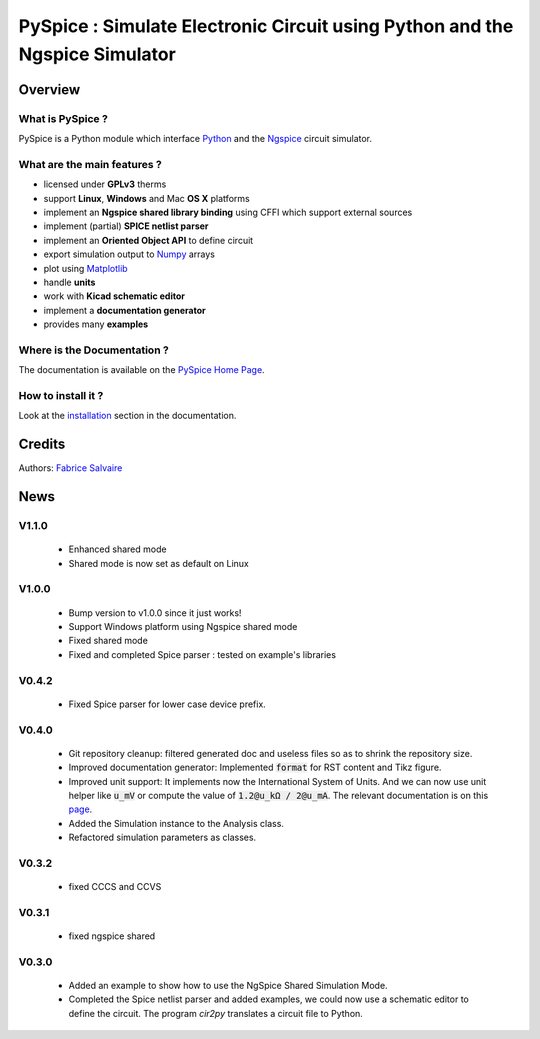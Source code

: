 .. -*- Mode: rst -*-

.. -*- Mode: rst -*-

..
   |PySpiceUrl|
   |PySpiceHomePage|_
   |PySpiceDoc|_
   |PySpice@github|_
   |PySpice@readthedocs|_
   |PySpice@readthedocs-badge|
   |PySpice@pypi|_

.. |ohloh| image:: https://www.openhub.net/accounts/230426/widgets/account_tiny.gif
   :target: https://www.openhub.net/accounts/fabricesalvaire
   :alt: Fabrice Salvaire's Ohloh profile
   :height: 15px
   :width:  80px

.. |PySpiceUrl| replace:: https://pyspice.fabrice-salvaire.fr

.. |PySpiceHomePage| replace:: PySpice Home Page
.. _PySpiceHomePage: https://pyspice.fabrice-salvaire.fr

.. |PySpice@readthedocs-badge| image:: https://readthedocs.org/projects/pyspice/badge/?version=latest
   :target: http://pyspice.readthedocs.org/en/latest

.. |PySpice@github| replace:: https://github.com/FabriceSalvaire/PySpice
.. .. _PySpice@github: https://github.com/FabriceSalvaire/PySpice

.. |PySpice@pypi| replace:: https://pypi.python.org/pypi/PySpice
.. .. _PySpice@pypi: https://pypi.python.org/pypi/PySpice

.. |Build Status| image:: https://travis-ci.org/FabriceSalvaire/PySpice.svg?branch=master
   :target: https://travis-ci.org/FabriceSalvaire/PySpice
   :alt: PySpice build status @travis-ci.org

.. |Pypi Version| image:: https://img.shields.io/pypi/v/PySpice.svg
   :target: https://pypi.python.org/pypi/PySpice
   :alt: PySpice last version

.. |Pypi License| image:: https://img.shields.io/pypi/l/PySpice.svg
   :target: https://pypi.python.org/pypi/PySpice
   :alt: PySpice license

.. |Pypi Python Version| image:: https://img.shields.io/pypi/pyversions/PySpice.svg
   :target: https://pypi.python.org/pypi/PySpice
   :alt: PySpice python version

..  coverage test
..  https://img.shields.io/pypi/status/Django.svg
..  https://img.shields.io/github/stars/badges/shields.svg?style=social&label=Star

.. End
.. -*- Mode: rst -*-

.. |Ngspice| replace:: Ngspice
.. _Ngspice: http://ngspice.sourceforge.net

.. |Python| replace:: Python
.. _Python: http://python.org

.. |PyPI| replace:: PyPI
.. _PyPI: https://pypi.python.org/pypi

.. |Numpy| replace:: Numpy
.. _Numpy: http://www.numpy.org

.. |Matplotlib| replace:: Matplotlib
.. _Matplotlib: http://matplotlib.org

.. |CFFI| replace:: CFFI
.. _CFFI: http://cffi.readthedocs.org/en/latest/

.. |IPython| replace:: IPython
.. _IPython: http://ipython.org

.. |Sphinx| replace:: Sphinx
.. _Sphinx: http://sphinx-doc.org

.. |Modelica| replace:: Modelica
.. _Modelica: http://www.modelica.org

.. |Kicad| replace:: Kicad
.. _Kicad: http://www.kicad-pcb.org

.. |Circuit_macros| replace:: Circuit_macros
.. _Circuit_macros: http://ece.uwaterloo.ca/~aplevich/Circuit_macros

.. |Tikz| replace:: Tikz
.. _Tikz: http://www.texample.net/tikz

.. End

=============================================================================
 PySpice : Simulate Electronic Circuit using Python and the Ngspice Simulator
=============================================================================

|Pypi License|
|Pypi Python Version|

|Pypi Version|

Overview
========

What is PySpice ?
-----------------

PySpice is a Python module which interface |Python|_ and the |Ngspice|_ circuit
simulator.

What are the main features ?
----------------------------

* licensed under **GPLv3** therms
* support **Linux**, **Windows** and Mac **OS X** platforms
* implement an **Ngspice shared library binding** using CFFI which support external sources
* implement (partial) **SPICE netlist parser**
* implement an **Oriented Object API** to define circuit
* export simulation output to |Numpy|_ arrays
* plot using |Matplotlib|_
* handle **units**
* work with **Kicad schematic editor**
* implement a **documentation generator**
* provides many **examples**

Where is the Documentation ?
----------------------------

The documentation is available on the |PySpiceHomePage|_.

How to install it ?
-------------------

Look at the `installation <https://pyspice.fabrice-salvaire.fr/installation.html>`_ section in the documentation.

Credits
=======

Authors: `Fabrice Salvaire <http://fabrice-salvaire.fr>`_

News
====

.. -*- Mode: rst -*-

.. no title here

V1.1.0
------

 * Enhanced shared mode
 * Shared mode is now set as default on Linux

V1.0.0
------

 * Bump version to v1.0.0 since it just works!
 * Support Windows platform using Ngspice shared mode
 * Fixed shared mode
 * Fixed and completed Spice parser : tested on example's libraries

V0.4.2
------

 * Fixed Spice parser for lower case device prefix.

V0.4.0
------

 * Git repository cleanup: filtered generated doc and useless files so as to shrink the repository size.
 * Improved documentation generator: Implemented :code:`format` for RST content and Tikz figure.
 * Improved unit support: It implements now the International System of Units.
   And we can now use unit helper like :code:`u_mV` or compute the value of :code:`1.2@u_kΩ / 2@u_mA`.
   The relevant documentation is on this `page <api/PySpice/Unit.html>`_.
 * Added the Simulation instance to the Analysis class.
 * Refactored simulation parameters as classes.

V0.3.2
------

 * fixed CCCS and CCVS

V0.3.1
------

 * fixed ngspice shared

V0.3.0
------

 * Added an example to show how to use the NgSpice Shared Simulation Mode.
 * Completed the Spice netlist parser and added examples, we could now use a schematic editor
   to define the circuit.  The program *cir2py* translates a circuit file to Python.

.. End

.. End
